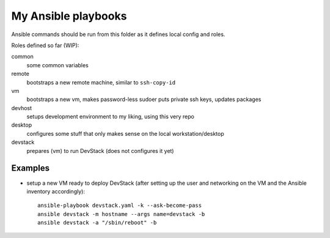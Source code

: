 ####################
My Ansible playbooks
####################

Ansible commands should be run from this folder as it defines local config and
roles.

Roles defined so far (WIP):

common
  some common variables

remote
  bootstraps a new remote machine, similar to ``ssh-copy-id``

vm
  bootstraps a new vm, makes password-less sudoer puts private ssh keys,
  updates packages

devhost
  setups development environment to my liking, using this very repo

desktop
  configures some stuff that only makes sense on the local workstation/desktop

devstack
  prepares (vm) to run DevStack (does not configures it yet)

Examples
========

- setup a new VM ready to deploy DevStack
  (after setting up the user and networking on the VM and the Ansible inventory
  accordingly)::

    ansible-playbook devstack.yaml -k --ask-become-pass
    ansible devstack -m hostname --args name=devstack -b
    ansible devstack -a "/sbin/reboot" -b

